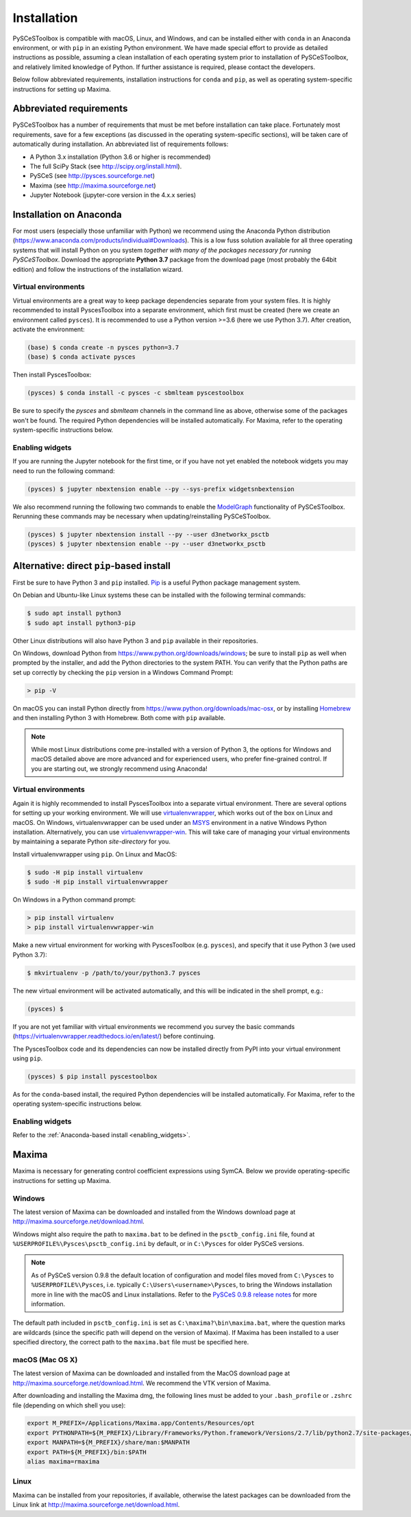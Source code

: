 Installation
============

PySCeSToolbox is compatible with macOS, Linux, and Windows, and can be 
installed either with ``conda`` in an Anaconda environment, 
or with ``pip`` in an existing Python environment. We have made special effort 
to provide as detailed instructions as possible, assuming a clean installation 
of each operating system prior to installation of PySCeSToolbox, and relatively 
limited knowledge of Python. If further assistance is required, please contact 
the developers.

Below follow abbreviated requirements, installation instructions for 
``conda`` and ``pip``, as well as operating 
system-specific instructions for setting up Maxima. 

Abbreviated requirements
------------------------

PySCeSToolbox has a number of requirements that must be met before
installation can take place. Fortunately most requirements, save for a few
exceptions (as discussed in the operating system-specific sections), will be
taken care of automatically during installation. An abbreviated list of
requirements follows:

- A Python 3.x installation (Python 3.6 or higher is recommended)
- The full SciPy Stack (see http://scipy.org/install.html).
- PySCeS (see http://pysces.sourceforge.net)
- Maxima (see http://maxima.sourceforge.net)
- Jupyter Notebook (jupyter-core version in the 4.x.x series)



Installation on Anaconda
------------------------

For most users (especially those unfamiliar with Python) we recommend using
the Anaconda Python distribution
(https://www.anaconda.com/products/individual#Downloads).
This is a low fuss solution available for all three
operating systems that will install Python on you system *together with many of
the packages necessary for running PySCeSToolbox*. Download the appropriate
**Python 3.7** package from the download page (most probably the 64bit
edition) and follow the instructions of the installation wizard.

Virtual environments
~~~~~~~~~~~~~~~~~~~~

Virtual environments are a great way to keep package dependencies separate from
your system files. It is highly recommended to install PyscesToolbox into a separate
environment, which first must be created (here we create an environment
called ``pysces``). It is recommended to use a Python version >=3.6 (here we use
Python 3.7). After creation, activate the environment:

.. code:: bash

    (base) $ conda create -n pysces python=3.7
    (base) $ conda activate pysces

Then install PyscesToolbox:

.. code:: bash

    (pysces) $ conda install -c pysces -c sbmlteam pyscestoolbox

Be sure to specify the *pysces* and *sbmlteam* channels in the command line 
as above, otherwise some of the packages won't be found. The required Python 
dependencies will be installed automatically. For Maxima,
refer to the operating system-specific instructions below.

.. _enabling_widgets:

Enabling widgets
~~~~~~~~~~~~~~~~

If you are running the Jupyter notebook for the first time, or if you have not
yet enabled the notebook widgets you may need to run the following command:

.. code:: bash

    (pysces) $ jupyter nbextension enable --py --sys-prefix widgetsnbextension

We also recommend running the following two commands to enable the
`ModelGraph <basic_usage.html#graphic-representation-of-metabolic-networks>`_
functionality of PySCeSToolbox. Rerunning these commands may be necessary when
updating/reinstalling PySCeSToolbox.

.. code:: bash

    (pysces) $ jupyter nbextension install --py --user d3networkx_psctb
    (pysces) $ jupyter nbextension enable --py --user d3networkx_psctb


Alternative: direct ``pip``-based install
-----------------------------------------

First be sure to have Python 3 and ``pip`` installed.
`Pip <https://en.wikipedia.org/wiki/Pip_(package_manager)>`_ is a useful Python
package management system.

On Debian and Ubuntu-like Linux systems these can be installed with the following
terminal commands:

.. code:: bash

    $ sudo apt install python3
    $ sudo apt install python3-pip
    
Other Linux distributions will also have Python 3 and ``pip`` available in 
their repositories.

On Windows, download Python from https://www.python.org/downloads/windows;
be sure to install ``pip`` as well when prompted by the installer, and add the
Python directories to the system PATH. You can verify that the Python paths are
set up correctly by checking the ``pip`` version in a Windows Command Prompt:

.. code:: bash

    > pip -V

On macOS you can install Python directly from
https://www.python.org/downloads/mac-osx, or by installing
`Homebrew <https://docs.brew.sh/Installation>`_ and then installing Python 3
with Homebrew. Both come with ``pip`` available.

.. note::

    While most Linux distributions come pre-installed with a version of Python
    3, the options for Windows and macOS detailed above are more advanced and
    for experienced users, who prefer fine-grained control. If you are
    starting out, we strongly recommend using Anaconda!

Virtual environments
~~~~~~~~~~~~~~~~~~~~

Again it is highly recommended to install PyscesToolbox
into a separate virtual environment.
There are several options for setting up your working
environment. We will use `virtualenvwrapper
<https://virtualenvwrapper.readthedocs.io/en/latest/index.html>`_,
which works
out of the box on Linux and macOS. On Windows, virtualenvwrapper can be used
under an `MSYS <http://www.mingw.org/wiki/MSYS>`_ environment in a native
Windows Python installation. Alternatively, you can use `virtualenvwrapper-win
<https://pypi.org/project/virtualenvwrapper-win/>`_. This will take care of
managing your virtual environments by maintaining a separate Python
*site-directory* for you.

Install virtualenvwrapper using ``pip``. On Linux and MacOS:

.. code:: bash

    $ sudo -H pip install virtualenv
    $ sudo -H pip install virtualenvwrapper

On Windows in a Python command prompt:

.. code:: bash

    > pip install virtualenv
    > pip install virtualenvwrapper-win

Make a new virtual environment for working with PyscesToolbox (e.g. ``pysces``), and
specify that it use Python 3 (we used Python 3.7):

.. code:: bash

    $ mkvirtualenv -p /path/to/your/python3.7 pysces

The new virtual environment will be activated automatically, and this will be
indicated in the shell prompt, e.g.:

.. code:: bash

    (pysces) $

If you are not yet familiar with virtual environments we recommend you survey
the basic commands (https://virtualenvwrapper.readthedocs.io/en/latest/) before
continuing.

The PyscesToolbox code and its dependencies can now be installed directly from PyPI
into your virtual environment using ``pip``.

.. code:: bash

    (pysces) $ pip install pyscestoolbox

As for the ``conda``-based install, the required Python dependencies will be
installed automatically. For Maxima,
refer to the operating system-specific instructions below.

Enabling widgets
~~~~~~~~~~~~~~~~

Refer to the :ref:`Anaconda-based install <enabling_widgets>`.

Maxima
-------

Maxima is necessary for generating control coefficient expressions using SymCA.
Below we provide operating-specific instructions for setting up Maxima.

Windows
~~~~~~~

The latest version of Maxima can be downloaded and installed from the Windows
download page at http://maxima.sourceforge.net/download.html.

Windows might also require the path to ``maxima.bat`` to be defined in the
``psctb_config.ini`` file, found at ``%USERPROFILE%\Pysces\psctb_config.ini``
by default, or in ``C:\Pysces`` for older PySCeS versions.

.. note:: As of PySCeS version 0.9.8 the default location of configuration and 
    model files moved from ``C:\Pysces`` to ``%USERPROFILE%\Pysces``, i.e. 
    typically ``C:\Users\<username>\Pysces``, to bring the Windows installation 
    more in line with the macOS and Linux installations. Refer to the 
    `PySCeS 0.9.8 release notes 
    <https://github.com/PySCeS/pysces/releases/tag/0.9.8>`_ 
    for more information.
    
The default path included in ``psctb_config.ini`` is set as 
``C:\maxima?\bin\maxima.bat``, where the question marks are 
wildcards (since the specific path will depend on the version of Maxima). If 
Maxima has been installed to a user specified directory, the correct path to the
``maxima.bat`` file must be specified here.

macOS (Mac OS X)
~~~~~~~~~~~~~~~~

The latest version of Maxima can be downloaded and installed from the MacOS
download page at http://maxima.sourceforge.net/download.html. We
recommend the VTK version of Maxima.

After downloading and installing the Maxima dmg, the following lines must be
added to your ``.bash_profile`` or ``.zshrc`` file (depending on which shell 
you use):

.. code:: bash

    export M_PREFIX=/Applications/Maxima.app/Contents/Resources/opt
    export PYTHONPATH=${M_PREFIX}/Library/Frameworks/Python.framework/Versions/2.7/lib/python2.7/site-packages/:$PYTHONPATH
    export MANPATH=${M_PREFIX}/share/man:$MANPATH
    export PATH=${M_PREFIX}/bin:$PATH
    alias maxima=rmaxima

Linux
~~~~~

Maxima can be installed from your repositories, if available, otherwise the
latest packages can be downloaded from the Linux link at
http://maxima.sourceforge.net/download.html.

